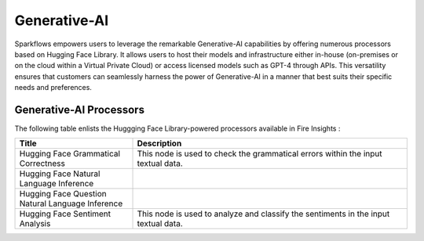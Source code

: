 Generative-AI
=======

Sparkflows empowers users to leverage the remarkable Generative-AI capabilities by offering numerous processors based on Hugging Face Library. It allows users to host their models and infrastructure either in-house (on-premises or on the cloud within a Virtual Private Cloud) or access licensed models such as GPT-4 through APIs. This versatility ensures that customers can seamlessly harness the power of Generative-AI in a manner that best suits their specific needs and preferences.

Generative-AI Processors
---------

The following table enlists the Huggging Face Library-powered processors available in Fire Insights :

.. list-table:: 
   :widths: 30 70
   :header-rows: 1

   * - Title
     - Description
   * - Hugging Face Grammatical Correctness
     - This node is used to check the grammatical errors within the input textual data.
     
   * - Hugging Face Natural Language Inference
     -
   
   * - Hugging Face Question Natural Language Inference
     - 
     
   * - Hugging Face Sentiment Analysis
     - This node is used to analyze and classify the sentiments in the input textual data.
